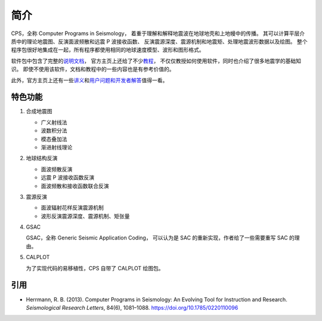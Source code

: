 简介
====

CPS，全称 Computer Programs in Seismology，
着重于理解和解释地震波在地球地壳和上地幔中的传播。
其可以计算平层介质中的理论地震图、反演面波频散和远震 P 波接收函数、
反演震源深度、震源机制和地震矩、处理地震波形数据以及绘图。
整个程序包很好地集成在一起，所有程序都使用相同的地球速度模型、波形和图形格式。

软件包中包含了完整的\ `说明文档 <http://www.eas.slu.edu/eqc/eqc_cps/CPS/CPS330.html>`__，
官方主页上还给了不少\ `教程 <http://www.eas.slu.edu/eqc/eqc_cps/TUTORIAL/>`__，
不仅仅教授如何使用软件，同时也介绍了很多地震学的基础知识。
即使不使用该软件，文档和教程中的一些内容也是有参考价值的。

此外，官方主页上还有一些\ `讲义 <http://www.eas.slu.edu/eqc/eqc_cps/workshop.html>`__\
和\ `用户问题和开发者解答 <http://www.eas.slu.edu/eqc/eqc_cps/Questions>`__\值得一看。

特色功能
--------

1.  合成地震图

    - 广义射线法
    - 波数积分法
    - 模态叠加法
    - 渐进射线理论

2.  地球结构反演

    - 面波频散反演
    - 远震 P 波接收函数反演
    - 面波频散和接收函数联合反演

3.  震源反演

    - 面波辐射花样反演震源机制
    - 波形反演震源深度、震源机制、矩张量

4.  GSAC

    GSAC，全称 Generic Seismic Application Coding，
    可以认为是 SAC 的重新实现，作者给了一些需要重写 SAC 的理由。

5.  CALPLOT

    为了实现代码的易移植性，CPS 自带了 CALPLOT 绘图包。

引用
----

- Herrmann, R. B. (2013).
  Computer Programs in Seismology: An Evolving Tool for Instruction and Research.
  *Seismological Research Letters*, 84(6), 1081–1088.
  https://doi.org/10.1785/0220110096

